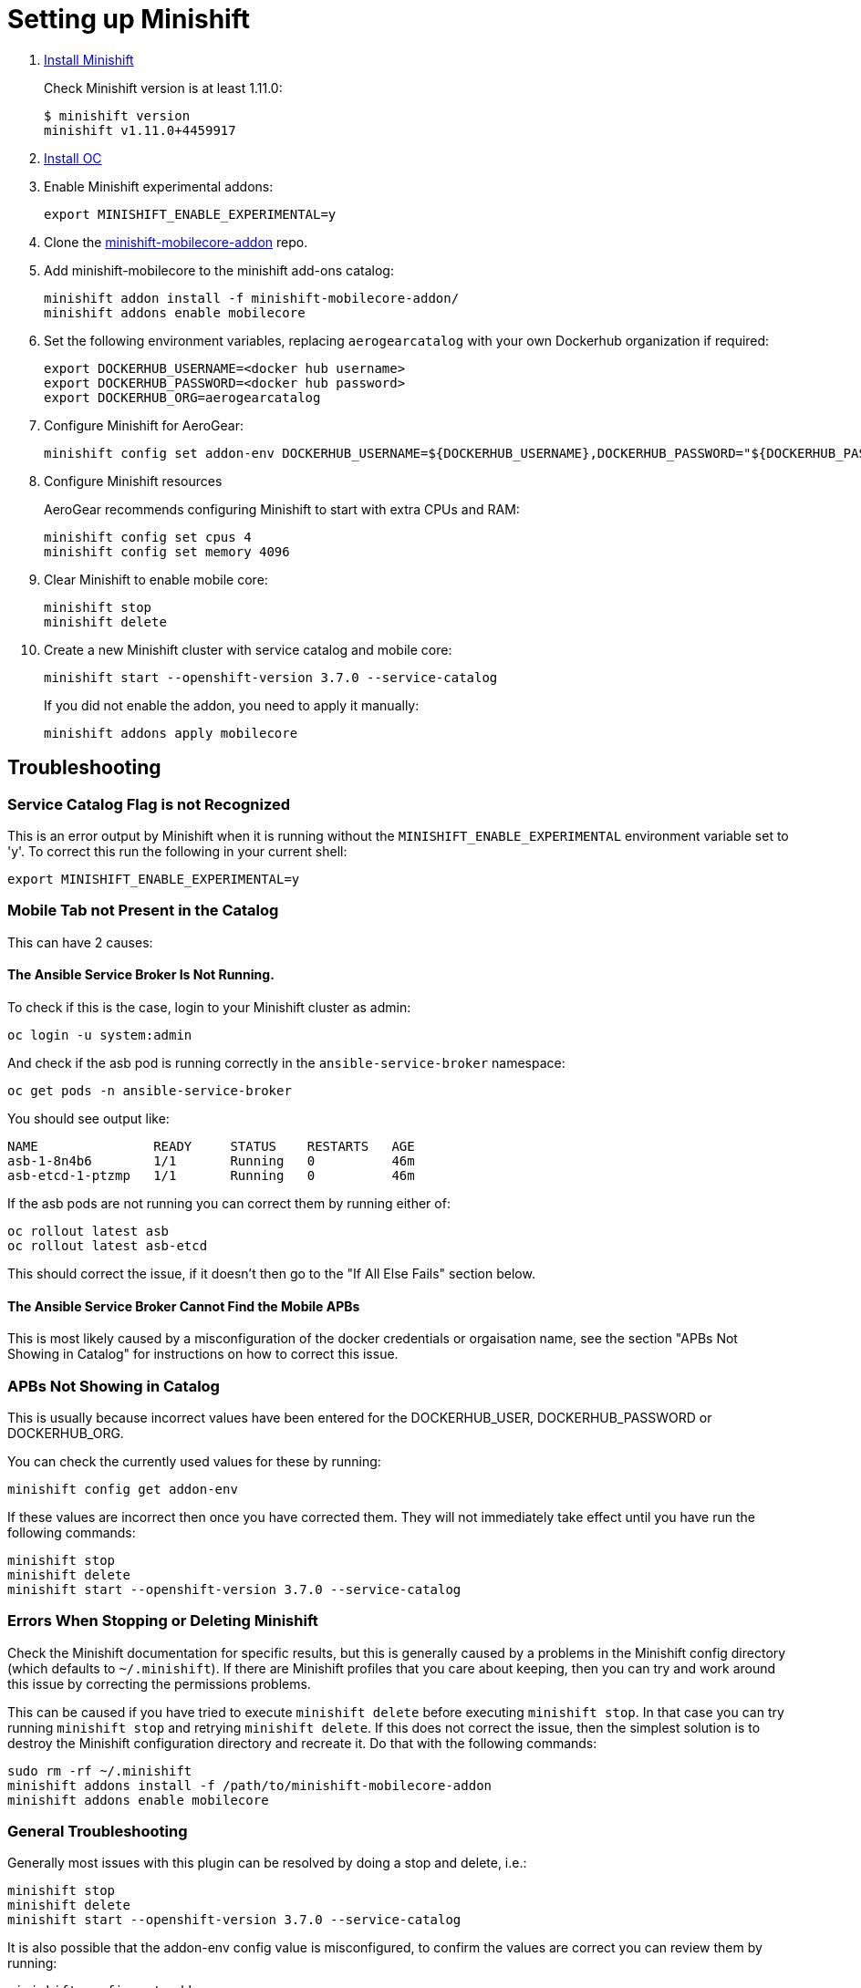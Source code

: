 :org: AeroGear

= Setting up Minishift

. link:https://docs.openshift.org/latest/minishift/getting-started/installing.html[Install Minishift]
+
Check Minishift version is at least 1.11.0:
+
----
$ minishift version
minishift v1.11.0+4459917
----

. link:https://docs.openshift.org/latest/cli_reference/get_started_cli.html#installing-the-cli[Install OC]

. Enable Minishift experimental addons:
+
----
export MINISHIFT_ENABLE_EXPERIMENTAL=y
----

. Clone the link:https://github.com/aerogear/minishift-mobilecore-addon[minishift-mobilecore-addon] repo.


. Add minishift-mobilecore to the minishift add-ons catalog:
+
----
minishift addon install -f minishift-mobilecore-addon/
minishift addons enable mobilecore
----

. Set the following environment variables, replacing `aerogearcatalog` with your own Dockerhub organization if required:
+
----
export DOCKERHUB_USERNAME=<docker hub username>
export DOCKERHUB_PASSWORD=<docker hub password>
export DOCKERHUB_ORG=aerogearcatalog
----

. Configure Minishift for AeroGear:
+
----
minishift config set addon-env DOCKERHUB_USERNAME=${DOCKERHUB_USERNAME},DOCKERHUB_PASSWORD="${DOCKERHUB_PASSWORD}",DOCKERHUB_ORG=${DOCKERHUB_ORG}
----

. Configure Minishift resources
+
{Org} recommends configuring Minishift to start with extra CPUs and RAM:
+
----
minishift config set cpus 4
minishift config set memory 4096
----

. Clear Minishift to enable mobile core:
+
----
minishift stop
minishift delete
----

. Create a new Minishift cluster with service catalog and mobile core:
+
----
minishift start --openshift-version 3.7.0 --service-catalog
----
+
If you did not enable the addon, you need to apply it manually:
+
----
minishift addons apply mobilecore
----

== Troubleshooting

=== Service Catalog Flag is not Recognized
This is an error output by Minishift when it is running without the `MINISHIFT_ENABLE_EXPERIMENTAL` environment variable set to 'y'. To correct this run the following in your current shell:

----
export MINISHIFT_ENABLE_EXPERIMENTAL=y
----

=== Mobile Tab not Present in the Catalog

This can have 2 causes:

==== The Ansible Service Broker Is Not Running.
To check if this is the case, login to your Minishift cluster as admin:
----
oc login -u system:admin
----

And check if the asb pod is running correctly in the `ansible-service-broker` namespace:
----
oc get pods -n ansible-service-broker
----

You should see output like:
----
NAME               READY     STATUS    RESTARTS   AGE
asb-1-8n4b6        1/1       Running   0          46m
asb-etcd-1-ptzmp   1/1       Running   0          46m
----

If the asb pods are not running you can correct them by running either of:
----
oc rollout latest asb
oc rollout latest asb-etcd
----

This should correct the issue, if it doesn't then go to the "If All Else Fails" section below.

==== The Ansible Service Broker Cannot Find the Mobile APBs
This is most likely caused by a misconfiguration of the docker credentials or orgaisation name, see the section "APBs Not Showing in Catalog" for instructions on how to correct this issue.

=== APBs Not Showing in Catalog

This is usually because incorrect values have been entered for the DOCKERHUB_USER, DOCKERHUB_PASSWORD or DOCKERHUB_ORG.

You can check the currently used values for these by running:

----
minishift config get addon-env
----

If these values are incorrect then once you have corrected them. They will not immediately take effect until you have run the following commands:

----
minishift stop
minishift delete
minishift start --openshift-version 3.7.0 --service-catalog
----

=== Errors When Stopping or Deleting Minishift

Check the Minishift documentation for specific results, but this is generally caused by a problems in the Minishift config directory (which defaults to `~/.minishift`). If there are Minishift profiles that you care about keeping, then you can try and work around this issue by correcting the permissions problems.

This can be caused if you have tried to execute `minishift delete` before executing `minishift stop`. In that case you can try running `minishift stop` and retrying `minishift delete`. If this does not correct the issue, then the simplest solution is to destroy the Minishift configuration directory and recreate it. Do that with the following commands:

----
sudo rm -rf ~/.minishift
minishift addons install -f /path/to/minishift-mobilecore-addon
minishift addons enable mobilecore
----

=== General Troubleshooting

Generally most issues with this plugin can be resolved by doing a stop and delete, i.e.:

----
minishift stop
minishift delete
minishift start --openshift-version 3.7.0 --service-catalog
----

It is also possible that the addon-env config value is misconfigured, to confirm the values are correct you can review them by running:

----
minishift config get addon-env
----
